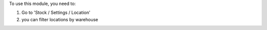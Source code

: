 To use this module, you need to:

#. Go to 'Stock / Settings / Location'
#. you can filter locations by warehouse

